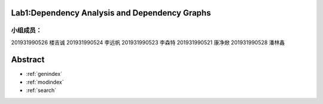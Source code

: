 .. EnglishPal documentation master file, created by
   sphinx-quickstart on Thu May 12 08:26:36 2022.
   You can adapt this file completely to your liking, but it should at least
   contain the root `toctree` directive.

Lab1:Dependency Analysis and Dependency Graphs
======================================
小组成员：
""""""""
201931990526   楼吉诚
201931990524   李远帆
201931990523   李森特
201931990521   康净焮
201931990528   潘林鑫




Abstract
==================

* :ref:`genindex`
* :ref:`modindex`
* :ref:`search`

